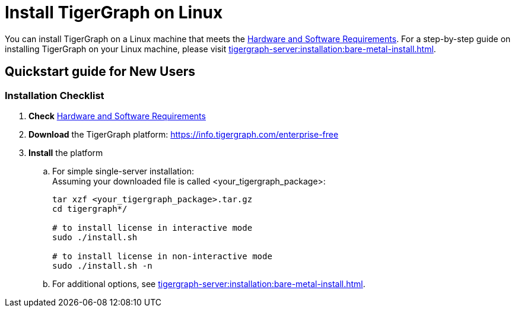 = Install TigerGraph on Linux

You can install TigerGraph on a Linux machine that meets the xref:installation:hw-and-sw-requirements.adoc[Hardware and Software Requirements].
For a step-by-step guide on installing TigerGraph on your Linux machine, please visit xref:tigergraph-server:installation:bare-metal-install.adoc[].

== Quickstart guide for New Users

=== Installation Checklist

. *Check* xref:installation:hw-and-sw-requirements.adoc[Hardware and Software Requirements]
. *Download* the TigerGraph platform: https://info.tigergraph.com/enterprise-free
. *Install* the platform
 .. For simple single-server installation: +
Assuming your downloaded file is called <your_tigergraph_package>:
+
[,console]
----
tar xzf <your_tigergraph_package>.tar.gz
cd tigergraph*/

# to install license in interactive mode
sudo ./install.sh

# to install license in non-interactive mode
sudo ./install.sh -n
----

 .. For additional options, see xref:tigergraph-server:installation:bare-metal-install.adoc[].
